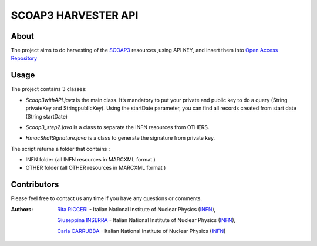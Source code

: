 *********************
SCOAP3 HARVESTER API 
*********************
============
About
============


 

.. line-block:: The project aims to do harvesting of the `SCOAP3 <http://scoap3.org/>`_ resources ,using API KEY, and insert them into `Open Access Repository <http://www.openaccessrepository.it>`_


============
Usage
============

The project contains 3 classes:

- .. line-block:: *Scoap3withAPI.java* is the main class. It’s mandatory to put  your private and public key to do a query (String privateKey and StringpublicKey). Using the startDate parameter, you can find all records created from start date (String startDate)



- *Scoap3_step2.java* is a class to separate the INFN resources from OTHERS.
- *HmacSha1Signature.java* is a class to generate the signature from private key.

The script returns a folder that contains :

- INFN folder (all INFN resources in MARCXML format )
- OTHER folder (all OTHER resources in MARCXML format )




=============
Contributors
=============
Please feel free to contact us any time if you have any questions or comments.

.. _INFN: http://www.ct.infn.it/

:Authors:

 `Rita RICCERI <mailto:rita.ricceri@ct.infn.it>`_ - Italian National Institute of Nuclear Physics (INFN_),

 `Giuseppina INSERRA <mailto:giuseppina.inserra@ct.infn.it>`_ - Italian National Institute of Nuclear Physics (INFN_), 

 `Carla CARRUBBA <mailto:carla.carrubba@ct.infn.it>`_ - Italian National Institute of Nuclear Physics (INFN_)
 

